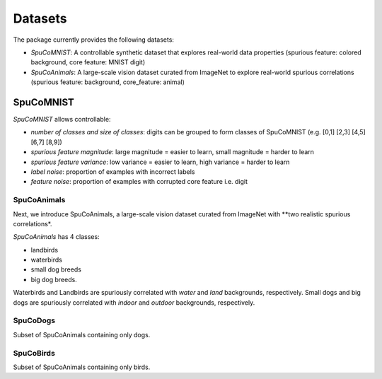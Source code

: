 =========
Datasets
=========

The package currently provides the following datasets:

- *SpuCoMNIST*: A controllable synthetic dataset that explores real-world data properties (spurious feature: colored background, core feature: MNIST digit)
- *SpuCoAnimals*: A large-scale vision dataset curated from ImageNet to explore real-world spurious correlations (spurious feature: background, core_feature: animal)

-----------
SpuCoMNIST 
-----------

*SpuCoMNIST* allows controllable:

- *number of classes and size of classes*: digits can be grouped to form classes of SpuCoMNIST (e.g. [0,1] [2,3] [4,5] [6,7] [8,9])
- *spurious feature magnitude*: large magnitude = easier to learn, small magnitude = harder to learn
- *spurious feature variance*: low variance = easier to learn, high variance = harder to learn
- *label noise*: proportion of examples with incorrect labels 
- *feature noise*: proportion of examples with corrupted core feature i.e. digit

.. image:: spuco_mnist_examples.png
   :width: 600
   :alt: Examples from SpuCoMNIST

SpuCoAnimals
------------

Next, we introduce SpuCoAnimals, a large-scale vision dataset curated from ImageNet with **two realistic spurious correlations*. 

*SpuCoAnimals* has 4 classes: 

- landbirds
- waterbirds
- small dog breeds
- big dog breeds.

Waterbirds and Landbirds are spuriously correlated with *water* and *land* backgrounds, respectively. Small dogs and big dogs are spuriously correlated with *indoor* and *outdoor* backgrounds, respectively.

.. image:: spuco_animals_examples.png
   :width: 600
   :alt: Examples from SpuCoAnimals

SpuCoDogs
--------

Subset of SpuCoAnimals containing only dogs. 

SpuCoBirds
--------

Subset of SpuCoAnimals containing only birds. 